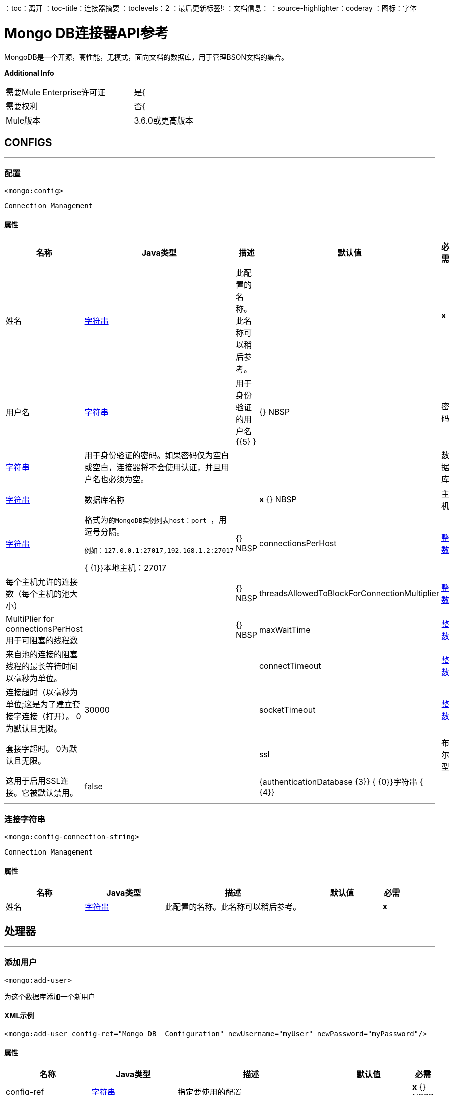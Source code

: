 ：toc：离开
：toc-title：连接器摘要
：toclevels：2
：最后更新标签!:
：文档信息：
：source-highlighter：coderay
：图标：字体


=  Mongo DB连接器API参考

+++
MongoDB是一个开源，高性能，无模式，面向文档的数据库，用于管理BSON文档的集合。
+++

*Additional Info*
[width="50", cols=".<60%,^40%" ]
|======================
| 需要Mule Enterprise许可证 |  是{
| 需要权利 |  否{
|  Mule版本 |  3.6.0或更高版本
|======================


==  CONFIGS
---
=== 配置
`<mongo:config>`


`Connection Management`



==== 属性
[cols=".^20%,.^20%,.^35%,.^20%,^.^5%", options="header"]
|======================
| 名称 |  Java类型 | 描述 | 默认值 | 必需
|姓名 |  +++ <a href="http://docs.oracle.com/javase/7/docs/api/java/lang/String.html">字符串</a> +++  | 此配置的名称。此名称可以稍后参考。 |  |  *x* {nbsp}
| 用户名 |  +++ <a href="http://docs.oracle.com/javase/7/docs/api/java/lang/String.html">字符串</a> +++  |  +++用于身份验证的用户名+++ {{5} } |  {} NBSP
| 密码 |  +++ <a href="http://docs.oracle.com/javase/7/docs/api/java/lang/String.html">字符串</a> +++  |  +++用于身份验证的密码。如果密码仅为空白或空白，连接器将不会使用认证，并且用户名也必须为空。+++  |    |  {nbsp}
| 数据库 |  +++ <a href="http://docs.oracle.com/javase/7/docs/api/java/lang/String.html">字符串</a> +++  |  +++数据库名称+++  |    |  *x* {} NBSP
| 主机 |  +++ <a href="http://docs.oracle.com/javase/7/docs/api/java/lang/String.html">字符串</a> +++  |  +++格式为<code>的MongoDB实例列表host：port </code>，用逗号分隔。
<p>
<pre>
例如：127.0.0.1:27017,192.168.1.2:27017
</pre> {+++ {1}}本地主机：27017  |  {} NBSP
|  connectionsPerHost  |  +++ <a href="http://docs.oracle.com/javase/7/docs/api/java/lang/Integer.html">整数</a> +++  |  +++每个主机允许的连接数（每个主机的池大小）+++  |    |  {} NBSP
|  threadsAllowedToBlockForConnectionMultiplier  |  +++ <a href="http://docs.oracle.com/javase/7/docs/api/java/lang/Integer.html">整数</a> +++  |  +++ MultiPlier for connectionsPerHost用于可阻塞的线程数+++  |    |  {} NBSP
|  maxWaitTime  |  +++ <a href="http://docs.oracle.com/javase/7/docs/api/java/lang/Integer.html">整数</a> +++  |  +++来自池的连接的阻塞线程的最长等待时间以毫秒为单位。+++  |    |  {nbsp}
|  connectTimeout  |  +++ <a href="http://docs.oracle.com/javase/7/docs/api/java/lang/Integer.html">整数</a> +++  |  +++连接超时（以毫秒为单位;这是为了建立套接字连接（打开）。 0为默认且无限。+++  |   30000  |  {nbsp}
|  socketTimeout  |  +++ <a href="http://docs.oracle.com/javase/7/docs/api/java/lang/Integer.html">整数</a> +++  |  +++套接字超时。 0为默认且无限。+++  |    |  {nbsp}
|  ssl  |  +++布尔型+++  |  +++这用于启用SSL连接。它被默认禁用。+++  |   false  |  {nbsp}
|  {authenticationDatabase {3}} {+++ {0}}字符串</a> {+++ {4}} ++++++  |    |  { NBSP}
|======================
---
=== 连接字符串
`<mongo:config-connection-string>`


`Connection Management`



==== 属性
[cols=".^20%,.^20%,.^35%,.^20%,^.^5%", options="header"]
|======================
| 名称 |  Java类型 | 描述 | 默认值 | 必需
|姓名 |  +++ <a href="http://docs.oracle.com/javase/7/docs/api/java/lang/String.html">字符串</a> +++  | 此配置的名称。此名称可以稍后参考。 |  |  *x* {nbsp}
| 的connectionString  |  {+++ {0}}字符串</a> {+++ {5}} ++++++  |    |  { {2}} {} NBSP
|======================



== 处理器

---

=== 添加用户
`<mongo:add-user>`




+++
为这个数据库添加一个新用户
+++

====  XML示例
[source,xml]
----
<mongo:add-user config-ref="Mongo_DB__Configuration" newUsername="myUser" newPassword="myPassword"/>
----



==== 属性
[cols=".^20%,.^20%,.^35%,.^20%,^.^5%", options="header"]
|======================
|名称 | Java类型 | 描述 | 默认值 | 必需
|  config-ref  |  +++ <a href="http://docs.oracle.com/javase/7/docs/api/java/lang/String.html">字符串</a> +++  | 指定要使用的配置 |  | *x* {} NBSP



|
新用户名  |  +++ <a href="http://docs.oracle.com/javase/7/docs/api/java/lang/String.html">字符串</a> +++  |  +++用户名称+++  |   |  *x* {NBSP}




|
newPassword   |  +++ <a href="http://docs.oracle.com/javase/7/docs/api/java/lang/String.html">字符串</a> +++  |  +++将用于认证的密码+++  |   |  {{ 2}} {} NBSP


|======================

==== 返回
[cols=".^40%,.^60%", options="header"]
|======================
|返回Java类型 | 描述
| +++ <a href="https://api.mongodb.org/java/3.1/org/bson/Document.html">文档</a> +++  |  +++操作结果+++
|======================




---

=== 删除数据库
`<mongo:drop-database>`




+++
删除当前数据库
+++

====  XML示例
[source,xml]
----
<mongo:drop-database config-ref="Mongo_DB__Configuration"/>
----



==== 属性
[cols=".^20%,.^20%,.^35%,.^20%,^.^5%", options="header"]
|======================
|名称 | Java类型 | 描述 | 默认值 | 必需
|  config-ref  |  +++ <a href="http://docs.oracle.com/javase/7/docs/api/java/lang/String.html">字符串</a> +++  | 指定要使用的配置 |  | *x* {} NBSP

|======================





---

=== 列出集合
`<mongo:list-collections>`




+++
列出此数据库可用集合的名称
+++

====  XML示例
[source,xml]
----
<mongo:list-collections config-ref="Mongo_DB__Configuration"/>
----



==== 属性
[cols=".^20%,.^20%,.^35%,.^20%,^.^5%", options="header"]
|======================
|名称 | Java类型 | 描述 | 默认值 | 必需
|  config-ref  |  +++ <a href="http://docs.oracle.com/javase/7/docs/api/java/lang/String.html">字符串</a> +++  | 指定要使用的配置 |  | *x* {} NBSP

|======================

==== 返回
[cols=".^40%,.^60%", options="header"]
|======================
|返回Java类型 | 描述
| +++ <a href="http://docs.oracle.com/javase/7/docs/api/java/lang/Iterable.html">可重用</a> <<a href="http://docs.oracle.com/javase/7/docs/api/java/lang/String.html">String</a>> +++  |  +++此数据库中可用集合的名称列表+++
|======================




---

=== 存在集合
`<mongo:exists-collection>`




+++
答案，如果一个集合存在给定其名称
+++

====  XML示例
[source,xml]
----
<mongo:exists-collection config-ref="Mongo_DB__Configuration" collection="aColllection"/>
----



==== 属性
[cols=".^20%,.^20%,.^35%,.^20%,^.^5%", options="header"]
|======================
|名称 | Java类型 | 描述 | 默认值 | 必需
|  config-ref  |  +++ <a href="http://docs.oracle.com/javase/7/docs/api/java/lang/String.html">字符串</a> +++  | 指定要使用的配置 |  | *x* {} NBSP



|
集合  |  +++ <a href =“ http://docs.oracle.com/javase/7/docs/api/java/lang/String.html">String</a>+++ | +++the name of the collection+++ | #[有效载荷]  |  {nbsp}


|======================

==== 返回
[cols=".^40%,.^60%", options="header"]
|======================
|返回Java类型 | 描述
| +++布尔+++  |  +++如果集合存在+++
|======================




---

=== 删除集合
`<mongo:drop-collection>`




+++
删除一个集合及其包含的所有对象。如果集合不存在，则什么也不做。
+++

====  XML示例
[source,xml]
----
<mongo:drop-collection config-ref="Mongo_DB__Configuration" collection="aCollection"/>
----



==== 属性
[cols=".^20%,.^20%,.^35%,.^20%,^.^5%", options="header"]
|======================
|名称 | Java类型 | 描述 | 默认值 | 必需
|  config-ref  |  +++ <a href="http://docs.oracle.com/javase/7/docs/api/java/lang/String.html">字符串</a> +++  | 指定要使用的配置 |  | *x* {} NBSP



|
集合  |  +++ <a href =“ http://docs.oracle.com/javase/7/docs/api/java/lang/String.html">String</a>+++ | +++the name of the collection to drop+++ | #[有效载荷]  |  {nbsp}


|======================





---

=== 创建集合
`<mongo:create-collection>`




+++
创建一个新的集合。如果集合已经存在，则会抛出MongoException。
+++

====  XML示例
[source,xml]
----
<mongo:create-collection config-ref="Mongo_DB__Configuration" collection="aCollection" capped="true"/>
----



==== 属性
[cols=".^20%,.^20%,.^35%,.^20%,^.^5%", options="header"]
|======================
|名称 | Java类型 | 描述 | 默认值 | 必需
|  config-ref  |  +++ <a href="http://docs.oracle.com/javase/7/docs/api/java/lang/String.html">字符串</a> +++  | 指定要使用的配置 |  | *x* {} NBSP



|
集合  |  +++ <a href="http://docs.oracle.com/javase/7/docs/api/java/lang/String.html">字符串</a> +++  |  +++要创建的集合的名称+++  |   |  {{ 2}} {} NBSP




|
如果集合被封顶，则  |  +++布尔型+++  |  +++ +++  |  false  |  {nbsp}




|
maxObjects   |  +++ <a href="http://docs.oracle.com/javase/7/docs/api/java/lang/Integer.html">整数</a> +++  |  +++新集合可以包含的最大文档数+++  |   { 5}} {} NBSP




|
大小  |  +++ <a href="http://docs.oracle.com/javase/7/docs/api/java/lang/Integer.html">整数</a> +++  |  +++新集合的最大大小+++  |   |  {nbsp }


|======================





---

=== 插入文档
`<mongo:insert-document>`




+++
将文档插入到集合中，并在必要时设置其ID。
+++

====  XML示例
[source,xml]
----
<mongo:insert-document config-ref="Mongo_DB__Configuration" collection="Employees">
        </mongo:insert-document>
----



==== 属性
[cols=".^20%,.^20%,.^35%,.^20%,^.^5%", options="header"]
|======================
|名称 | Java类型 | 描述 | 默认值 | 必需
|  config-ref  |  +++ <a href="http://docs.oracle.com/javase/7/docs/api/java/lang/String.html">字符串</a> +++  | 指定要使用的配置 |  | *x* {} NBSP



|
集合  |  +++ <a href="http://docs.oracle.com/javase/7/docs/api/java/lang/String.html">字符串</a> +++  |  +++要插入给定文档的集合的名称+++ {{5} } |  *x* {} NBSP




|
文档  |  +++ <a href="https://api.mongodb.org/java/3.1/org/bson/Document.html">文档</a> +++  |  +++ a <a href="https://api.mongodb.org/java/3.1/org/bson/Document.html">文档</a>实例+++ {{ 6}}＃[有效载荷]  |  {} NBSP


|======================

==== 返回
[cols=".^40%,.^60%", options="header"]
|======================
|返回Java类型 | 描述
| +++ <a href="http://docs.oracle.com/javase/7/docs/api/java/lang/String.html">字符串</a> +++  |  +++刚刚插入的id +++
|======================




---

=== 插入文档
`<mongo:insert-documents>`




+++
在集合中插入文档列表，并在必要时设置其ID。
+++

====  XML示例
[source,xml]
----
<mongo:insert-documents config-ref="Mongo_DB__Configuration" collection="Employees">
        </mongo:insert-documents>
----



==== 属性
[cols=".^20%,.^20%,.^35%,.^20%,^.^5%", options="header"]
|======================
|名称 | Java类型 | 描述 | 默认值 | 必需
|  config-ref  |  +++ <a href="http://docs.oracle.com/javase/7/docs/api/java/lang/String.html">字符串</a> +++  | 指定要使用的配置 |  | *x* {} NBSP



|
集合  |  +++ <a href="http://docs.oracle.com/javase/7/docs/api/java/lang/String.html">字符串</a> +++  |  +++要插入给定文档的集合的名称+++ {{5} } |  *x* {} NBSP




|
文档  |  +++ <a href =“ http://docs.oracle.com/javase/7/docs/api/java/util/List.html">List</a><<a href="https://api.mongodb.org/java/3.1/org/bson/Document.html">Document</a>>+++ | +++a <a href="http://docs.oracle.com/javase/7/docs/api/java/util/List.html">List</a> of <a href="https://api.mongodb.org/java/3.1/org/bson/Document.html">Document</a>.+++ | #[有效载荷]  |  {nbsp}




|
有序  |  +++布尔+++  |  +++指示写操作列表是有序的还是无序的。默认情况下，如果在处理其中一个写入操作期间发生错误，则MongoDB将返回而不处理列表中剩余的任何写入操作。+++  |  true  |  {nbsp}


|======================

==== 返回
[cols=".^40%,.^60%", options="header"]
|======================
|返回Java类型 | 描述
| +++ <a href="https://api.mongodb.org/java/3.1/org/bson/Document.html">文档</a> +++  |  +++ a <a href="https://api.mongodb.org/java/3.1/org/bson/Document.html">文档</a>，其运算结果为+++
|======================




---

=== 更新文档
`<mongo:update-documents>`




+++
更新与给定查询匹配的文档。如果未指定查询，则检索所有文档。如果参数multi设置为false，则只匹配第一个文档
它会被更新。否则，所有与之匹配的文档都会被更新。
+++

====  XML示例
[source,xml]
----
<mongo:update-documents config-ref="Mongo_DB__Configuration" collection="myCollection" query-ref="#[payload]">
        </mongo:update-documents>
----



==== 属性
[cols=".^20%,.^20%,.^35%,.^20%,^.^5%", options="header"]
|======================
|名称 | Java类型 | 描述 | 默认值 | 必需
|  config-ref  |  +++ <a href="http://docs.oracle.com/javase/7/docs/api/java/lang/String.html">字符串</a> +++  | 指定要使用的配置 |  | *x* {} NBSP



|
集合  |  +++ <a href="http://docs.oracle.com/javase/7/docs/api/java/lang/String.html">字符串</a> +++  |  +++要更新的集合的名称+++  |   |  {{ 2}} {} NBSP




|
查询  |  +++ <a href="https://api.mongodb.org/java/3.1/org/bson/Document.html">文档</a> +++  |  +++用于检测元素的<a href="https://api.mongodb.org/java/3.1/org/bson/Document.html">文档</a>查询对象更新。+++  |   |  {nbsp}




|
元素  |  +++ <a href="https://api.mongodb.org/java/3.1/org/bson/Document.html">文档</a> +++  |  +++ <a href="https://api.mongodb.org/java/3.1/org/bson/Document.html">文档</a>强制对象将替换该文档与查询匹配+++  | ＃[有效载荷]  |  {nbsp}




|
多个  |  +++布尔+++  |  +++如果全部或仅匹配查询的第一个文档将被更新+++  |  true  |  {nbsp}


|======================

==== 返回
[cols=".^40%,.^60%", options="header"]
|======================
|返回Java类型 | 描述
| +++ <a href="https://api.mongodb.org/java/3.1/org/bson/Document.html">文档</a> +++  |  +++ a <a href="https://api.mongodb.org/java/3.1/org/bson/Document.html">更新状态为+++的文档{{3}
|======================




---

=== 按功能更新文档
`<mongo:update-documents-by-function>`




+++
使用mongo函数更新文档。如果未指定查询，则检索所有文档。
<p/>
+++

====  XML示例
[source,xml]
----
<mongo:update-documents-by-function config-ref="Mongo_DB__Configuration" collection="myCollection" element-ref="#[payload]" upsert="true" function="$set">
        </mongo:update-documents-by-function>
----



==== 属性
[cols=".^20%,.^20%,.^35%,.^20%,^.^5%", options="header"]
|======================
|名称 | Java类型 | 描述 | 默认值 | 必需
|  config-ref  |  +++ <a href="http://docs.oracle.com/javase/7/docs/api/java/lang/String.html">字符串</a> +++  | 指定要使用的配置 |  | *x* {} NBSP



|
集合  |  +++ <a href="http://docs.oracle.com/javase/7/docs/api/java/lang/String.html">字符串</a> +++  |  +++要更新的集合的名称+++  |   |  {{ 2}} {} NBSP




|
函数  |  +++ <a href="http://docs.oracle.com/javase/7/docs/api/java/lang/String.html">字符串</a> +++  |  +++用于执行更新的函数+++  |   |  {{ 2}} {} NBSP




|
查询  |  +++ <a href="https://api.mongodb.org/java/3.1/org/bson/Document.html">文档</a> +++  |  +++用于检测元素的<a href="https://api.mongodb.org/java/3.1/org/bson/Document.html">文档</a>查询文档更新。+++  |   |  {nbsp}




|
元素  |  +++ <a href="https://api.mongodb.org/java/3.1/org/bson/Document.html">文档</a> +++  |  +++ <a href="https://api.mongodb.org/java/3.1/org/bson/Document.html">文档</a>强制性文档将取代该文档与查询匹配+++  | ＃[有效载荷]  |  {nbsp}




|
upsert   |  +++布尔型+++  |  +++如果数据库应该创建该元素（如果该元素不存在），则为+++  |  false  |  {nbsp}




|
多个  |  +++布尔+++  |  +++如果全部或只是第一个匹配查询的文档将被更新。+++  |  true  |  {nbsp}


|======================

==== 返回
[cols=".^40%,.^60%", options="header"]
|======================
|返回Java类型 | 描述
| +++ <a href="https://api.mongodb.org/java/3.1/org/bson/Document.html">文档</a> +++  |  +++ a <a href="https://api.mongodb.org/java/3.1/org/bson/Document.html">具有更新状态的文档</a> +++
|======================




---

=== 通过函数更新文档
`<mongo:update-documents-by-functions>`




+++
使用一个或多个mongo函数更新文档。如果未指定查询，则检索所有文档。如果有重复的操作员。只有最后一个会是
执行。
<p/>
+++




==== 属性
[cols=".^20%,.^20%,.^35%,.^20%,^.^5%", options="header"]
|======================
|名称 | Java类型 | 描述 | 默认值 | 必需
|  config-ref  |  +++ <a href="http://docs.oracle.com/javase/7/docs/api/java/lang/String.html">字符串</a> +++  | 指定要使用的配置 |  | *x* {} NBSP



|
集合  |  +++ <a href="http://docs.oracle.com/javase/7/docs/api/java/lang/String.html">字符串</a> +++  |  +++要更新的集合的名称+++  |   |  {{ 2}} {} NBSP




|
查询  |  +++ <a href="https://api.mongodb.org/java/3.1/org/bson/Document.html">文档</a> +++  |  +++用于检测元素的<a href="https://api.mongodb.org/java/3.1/org/bson/Document.html">文档</a>查询文档更新+++  |   |  {nbsp}




|
函数  |  +++ <a href="https://api.mongodb.org/java/3.1/org/bson/Document.html">文档</a> +++  |  +++用于执行更新的<a href="https://api.mongodb.org/java/3.1/org/bson/Document.html">文档</a>函数。例如<$set,{"key":123}> +++  | ＃[有效载荷]  |  {} NBSP




|
upsert   |  +++ boolean +++  |  +++数据库是否应该创建该元素（如果该元素不存在）+++  |  false  |  {nbsp}




|
多个  |  +++布尔+++  |  +++如果全部或仅匹配查询的第一个文档将被更新+++  |  true  |  {nbsp}


|======================

==== 返回
[cols=".^40%,.^60%", options="header"]
|======================
|返回Java类型 | 描述
| +++ <a href="https://api.mongodb.org/java/3.1/org/bson/Document.html">文档</a> +++  |  +++ a <a href="https://api.mongodb.org/java/3.1/org/bson/Document.html">具有更新状态的文档</a> +++
|======================




---

=== 保存文档
`<mongo:save-document>`




+++
基于其对象_id插入或更新文档。
+++

====  XML示例
[source,xml]
----
<mongo:save-document config-ref="Mongo_DB__Configuration" collection="myCollection">
        </mongo:save-document>
----



==== 属性
[cols=".^20%,.^20%,.^35%,.^20%,^.^5%", options="header"]
|======================
|名称 | Java类型 | 描述 | 默认值 | 必需
|  config-ref  |  +++ <a href="http://docs.oracle.com/javase/7/docs/api/java/lang/String.html">字符串</a> +++  | 指定要使用的配置 |  | *x* {} NBSP



|
集合  |  +++ <a href="http://docs.oracle.com/javase/7/docs/api/java/lang/String.html">字符串</a> +++  |  +++插入对象的集合+++  |   |  {{ 2}} {} NBSP




|
文档  |  +++ <a href="https://api.mongodb.org/java/3.1/org/bson/Document.html">文档</a> +++  |  +++要插入的强制性<a href="https://api.mongodb.org/java/3.1/org/bson/Document.html">文档</a>文档。 +  | ＃[有效载荷]  |  {} NBSP


|======================





---

=== 删除文件
`<mongo:remove-documents>`




+++
删除与给定的可选查询匹配的所有文档。如果未指定查询，则会删除所有文档。不过，请注意，这通常较少
高性能，丢弃集合并再次创建它和它的索引
+++

====  XML示例
[source,xml]
----
<mongo:remove-documents config-ref="Mongo_DB__Configuration" collection="myCollection">
        </mongo:remove-documents>
----



==== 属性
[cols=".^20%,.^20%,.^35%,.^20%,^.^5%", options="header"]
|======================
|名称 | Java类型 | 描述 | 默认值 | 必需
|  config-ref  |  +++ <a href="http://docs.oracle.com/javase/7/docs/api/java/lang/String.html">字符串</a> +++  | 指定要使用的配置 |  | *x* {} NBSP



|
  |  +++ <a href="http://docs.oracle.com/javase/7/docs/api/java/lang/String.html">字符串</a> +++  |  +++元素将被删除的集合+++  |   |  {{ 2}} {} NBSP




|
查询  |  +++ <a href="https://api.mongodb.org/java/3.1/org/bson/Document.html">文档</a> +++  |  +++可选<a href="https://api.mongodb.org/java/3.1/org/bson/Document.html">文档</a>查询对象。与其匹配的文档将被删除。+++  | ＃[有效内容]  |  {nbsp}


|======================





---

=== 地图缩小对象
`<mongo:map-reduce-objects>`




+++
通过将一个提供的元素映射函数应用于每个元素，将每个元素转换为一个键值，将一个集合转换为聚合组的集合
对，按键对结果对进行分组，最后使用suppling'reduce'函数减少每个组中的值。
<p/>
每个提供的功能都使用JavaScript编码。
<p/>
请注意，编写这些函数的正确方式可能并不明显;请参考MongoDB文档编写它们。
+++

====  XML示例
[source,xml]
----
<mongo:map-reduce-objects config-ref="Mongo_DB__Configuration" collection="myCollection" mapFunction="myMapFunction" reduceFunction="myReduceFunction"/>
----



==== 属性
[cols=".^20%,.^20%,.^35%,.^20%,^.^5%", options="header"]
|======================
|名称 | Java类型 | 描述 | 默认值 | 必需
|  config-ref  |  +++ <a href="http://docs.oracle.com/javase/7/docs/api/java/lang/String.html">字符串</a> +++  | 指定要使用的配置 |  | *x* {} NBSP



|
集合  |  +++ <a href="http://docs.oracle.com/javase/7/docs/api/java/lang/String.html">字符串</a> +++  |  +++映射和减少集合的名称+++  |   |  *x* {} NBSP




|
JavaScript编码映射函数+++  |   |  *x* {} {+} {+} } {} NBSP




|
JavaScript函数+++   |  +++ <a href="http://docs.oracle.com/javase/7/docs/api/java/lang/String.html">字符串</a> +++  |  +++ JavaScript编码减少函数+++  |   |  {{2} } {} NBSP




|
outputCollection   |  +++ <a href="http://docs.oracle.com/javase/7/docs/api/java/lang/String.html">字符串</a> +++  |  +++输出集合的名称以写入结果，替换以前的集合（如果存在）结果可能会大于16MB。如果未指定outputCollection，则计算在内存中执行并且不会持久化。+++  |   |  {nbsp}


|======================

==== 返回
[cols=".^40%,.^60%", options="header"]
|======================
|返回Java类型 | 描述
| +++ <a href="http://docs.oracle.com/javase/7/docs/api/java/lang/Iterable.html">可迭代</a> <<a href="https://api.mongodb.org/java/3.1/org/bson/Document.html">Document</a>> +++  |  +++一个迭代器，用于检索<a href="https://api.mongodb.org/java/3.1/org/bson/Document.html">的结果集合Document { {4}} +++
|======================




---

=== 统计文件
`<mongo:count-documents>`




+++
计算与给定查询匹配的文档数量。如果没有查询通过，则返回集合中元素的数量
+++

====  XML示例
[source,xml]
----
<mongo:count-documents config-ref="Mongo_DB__Configuration" collection="myCollection" query-ref="dbObject"/>
----



==== 属性
[cols=".^20%,.^20%,.^35%,.^20%,^.^5%", options="header"]
|======================
|名称 | Java类型 | 描述 | 默认值 | 必需
|  config-ref  |  +++ <a href="http://docs.oracle.com/javase/7/docs/api/java/lang/String.html">字符串</a> +++  | 指定要使用的配置 |  | *x* {} NBSP



|
集合  |  +++ <a href="http://docs.oracle.com/javase/7/docs/api/java/lang/String.html">字符串</a> +++  |  +++目标集合+++  |   |  *x* { NBSP}




|
查询  |  +++ <a href="https://api.mongodb.org/java/3.1/org/bson/conversions/Bson.html"> Bson </a> +++  |  +++用于计数文档的可选<a href="https://api.mongodb.org/java/3.1/org/bson/Document.html">文档</a>查询。只有匹配它的文档才会被计入。如果未指定，则会计算所有文档。+++  | ＃[有效负载]  |  {nbsp}


|======================

==== 返回
[cols=".^40%,.^60%", options="header"]
|======================
|返回Java类型 | 描述
| +++ long +++  |  +++匹配查询+++的文档数量
|======================




---

=== 查找文档
`<mongo:find-documents>`




+++
查找与给定查询匹配的所有文档。如果未指定查询，则会检索集合的所有文档。如果没有指定字段对象，则所有字段都是
检索。
+++

====  XML示例
[source,xml]
----
<mongo:find-documents config-ref="Mongo_DB__Configuration" collection="myCollection" limit="5" numToSkip="10" query-ref="#[payload]" sortBy-ref="#[new org.bson.Document()]">
            <mongo:fields>
                <mongo:field>field1</mongo:field>
                <mongo:field>field2</mongo:field>
            </mongo:fields>
        </mongo:find-documents>
----



==== 属性
[cols=".^20%,.^20%,.^35%,.^20%,^.^5%", options="header"]
|======================
|名称 | Java类型 | 描述 | 默认值 | 必需
|  config-ref  |  +++ <a href="http://docs.oracle.com/javase/7/docs/api/java/lang/String.html">字符串</a> +++  | 指定要使用的配置 |  | *x* {} NBSP



|
集合  |  +++ <a href="http://docs.oracle.com/javase/7/docs/api/java/lang/String.html">字符串</a> +++  |  +++目标集合+++  |   |  *x* { NBSP}




|
查询  |  +++ <a href="https://api.mongodb.org/java/3.1/org/bson/Document.html">文档</a> +++  |  +++可选<a href="https://api.mongodb.org/java/3.1/org/bson/Document.html">文档</a>查询文档。如果未指定，则返回所有文档。+++  | ＃[有效负载]  |  {nbsp}




|
字段  |  +++ <a href="http://docs.oracle.com/javase/7/docs/api/java/util/List.html">列表</a> <<a href="http://docs.oracle.com/javase/7/docs/api/java/lang/String.html">String</a>> +++  |  +++将字段作为字面值传递的另一种方法List +++  |   |  {} NBSP




|
numToSkip   |  +++ <a href="http://docs.oracle.com/javase/7/docs/api/java/lang/Integer.html">整数</a> +++  |  +++数量的文档skip（offset）+++  |   {{5} } {} NBSP




|
限制  |  +++ <a href="http://docs.oracle.com/javase/7/docs/api/java/lang/Integer.html">整数</a> +++  |  +++文档返回限制+++  |   |  {nbsp}




|
sortBy   |  +++ <a href="https://api.mongodb.org/java/3.1/org/bson/Document.html">文档</a> +++  |  +++表示用于对结果进行排序的<a href="https://api.mongodb.org/java/3.1/org/bson/Document.html">文档</a> +++ { {6}} |  {} NBSP


|======================

==== 返回
[cols=".^40%,.^60%", options="header"]
|======================
|返回Java类型 | 描述
| +++ <a href="http://docs.oracle.com/javase/7/docs/api/java/lang/Iterable.html">可重用</a> <<a href="https://api.mongodb.org/java/3.1/org/bson/Document.html">Document</a>> +++  |  +++可迭代的<a href="https://api.mongodb.org/java/3.1/org/bson/Document.html">文档</a> + ++
|======================




---

=== 查找一个文档
`<mongo:find-one-document>`




+++
查找与给定查询匹配的第一个文档。如果没有人匹配给定的查询，则抛出MongoException
+++

====  XML示例
[source,xml]
----
<mongo:find-one-document config-ref="Mongo_DB__Configuration" collection="myCollection">
            <mongo:fields>
                <mongo:field>field1</mongo:field>
                <mongo:field>field2</mongo:field>
            </mongo:fields>
        </mongo:find-one-document>
----



==== 属性
[cols=".^20%,.^20%,.^35%,.^20%,^.^5%", options="header"]
|======================
|名称 | Java类型 | 描述 | 默认值 | 必需
|  config-ref  |  +++ <a href="http://docs.oracle.com/javase/7/docs/api/java/lang/String.html">字符串</a> +++  | 指定要使用的配置 |  | *x* {} NBSP



|
集合  |  +++ <a href="http://docs.oracle.com/javase/7/docs/api/java/lang/String.html">字符串</a> +++  |  +++目标集合+++  |   |  *x* { NBSP}




|
查询  |  +++ <a href="https://api.mongodb.org/java/3.1/org/bson/Document.html">文档</a> +++  |  +++强制<a href="https://api.mongodb.org/java/3.1/org/bson/Document.html"> Document </a>查询文档返回的对象匹配。+++  | ＃[有效载荷]  |  {} NBSP




|
字段  |  +++ <a href="http://docs.oracle.com/javase/7/docs/api/java/util/List.html">列表</a> <<a href="http://docs.oracle.com/javase/7/docs/api/java/lang/String.html">String</a>> +++  |  +++将字段作为字面值传递的另一种方法List +++  |   |  {} NBSP




|
failOnNotFound   |  +++ <a href="http://docs.oracle.com/javase/7/docs/api/java/lang/Boolean.html">布尔值</a> +++  |  +++指定是否在未找到对象时抛出异常。为了向后兼容，默认值为true。+++  |  true  |  {nbsp}


|======================

==== 返回
[cols=".^40%,.^60%", options="header"]
|======================
|返回Java类型 | 描述
与查询匹配的| +++ <a href="https://api.mongodb.org/java/3.1/org/bson/Document.html">文档</a> +++  |  +++ a <a href="https://api.mongodb.org/java/3.1/org/bson/Document.html">文档</a>。如果没有匹配并且failOnNotFound设置为false，则null将返回+++
|======================




---

=== 查找并更新文档
`<mongo:find-one-and-update-document>`




+++
查找并更新与给定查询匹配的第一个文档。当returnNew = true时，返回更新的文档而不是原始文档。
+++




==== 属性
[cols=".^20%,.^20%,.^35%,.^20%,^.^5%", options="header"]
|======================
|名称 | Java类型 | 描述 | 默认值 | 必需
|  config-ref  |  +++ <a href="http://docs.oracle.com/javase/7/docs/api/java/lang/String.html">字符串</a> +++  | 指定要使用的配置 |  | *x* {} NBSP



|
集合  |  +++ <a href="http://docs.oracle.com/javase/7/docs/api/java/lang/String.html">字符串</a> +++  |  +++目标集合+++  |   |  *x* { NBSP}




|
查询  |  +++ <a href="https://api.mongodb.org/java/3.1/org/bson/Document.html">文档</a> +++  |  +++返回的对象匹配的<a href="https://api.mongodb.org/java/3.1/org/bson/Document.html">文档</a>查询。 +++  |   |  {} NBSP




|
元素  |  +++ <a href="https://api.mongodb.org/java/3.1/org/bson/Document.html">文档</a> +++  |  +++ <a href="https://api.mongodb.org/java/3.1/org/bson/Document.html">文档</a>强制对象将替换该文档匹配查询+++  | ＃[有效载荷]  |  {nbsp}




|
字段  |  +++ <a href="http://docs.oracle.com/javase/7/docs/api/java/util/List.html">列表</a> <<a href="http://docs.oracle.com/javase/7/docs/api/java/lang/String.html">String</a>> +++  |  +++将字段作为字面值传递的另一种方法List +++  |   |  {} NBSP




|
returnNewDocument   |  +++ <a href="http://docs.oracle.com/javase/7/docs/api/java/lang/Boolean.html">布尔值</a> +++  |  +++标记以指定返回的<a href="https://api.mongodb.org/java/3.1/org/bson/Document.html"> Document </a>应该是更新的文件而不是原件。默认为false，修改前返回文档+++  |  false  |  {nbsp}




|
sortBy   |  +++ <a href="https://api.mongodb.org/java/3.1/org/bson/Document.html">文档</a> +++  |  +++表示用于排序结果的<a href="https://api.mongodb.org/java/3.1/org/bson/Document.html">文档</a>。 +++  |   |  {} NBSP




|
删除  |  +++布尔+++  |  +++删除查询字段中指定的<a href="https://api.mongodb.org/java/3.1/org/bson/Document.html">文档</a>。默认为false +++  |  false  |  {nbsp}




|
upsert   |  +++ boolean +++  |  +++数据库是否应该创建该元素（如果该元素不存在）+++  |  false  |  {nbsp}




|
bypassDocumentValidation   |  +++布尔+++  |  +++允许您更新不符合验证要求的文档。默认为false +++  |  false  |  {nbsp}


|======================

==== 返回
[cols=".^40%,.^60%", options="header"]
|======================
|返回Java类型 | 描述
与查询匹配的| +++ <a href="https://api.mongodb.org/java/3.1/org/bson/Document.html">文档</a> +++  |  +++ a <a href="https://api.mongodb.org/java/3.1/org/bson/Document.html">文档</a>。如果没有匹配，null将返回+++
|======================




---

=== 创建索引
`<mongo:create-index>`




+++
创建一个新的索引
+++

====  XML示例
[source,xml]
----
<mongo:create-index config-ref="Mongo_DB__Configuration" collection="myCollection" field="myField" order="DESC"/>
----



==== 属性
[cols=".^20%,.^20%,.^35%,.^20%,^.^5%", options="header"]
|======================
|名称 | Java类型 | 描述 | 默认值 | 必需
|  config-ref  |  +++ <a href="http://docs.oracle.com/javase/7/docs/api/java/lang/String.html">字符串</a> +++  | 指定要使用的配置 |  | *x* {} NBSP



|
集合  |  +++ <a href="http://docs.oracle.com/javase/7/docs/api/java/lang/String.html">字符串</a> +++  |  +++索引创建集合的名称+++  |   {{6 }} *x* {} NBSP




|
字段  |  +++ <a href="http://docs.oracle.com/javase/7/docs/api/java/lang/String.html">字符串</a> +++  |  +++将被索引的字段的名称+++  |   |  *x* {} NBSP




|
顺序  |  +++ <a href="javadocs/org/mule/modules/mongo/api/IndexOrder.html"> IndexOrder </a> +++  |  +++索引顺序+++  |  ASC  |  {n}


|======================





---

=== 删除索引
`<mongo:drop-index>`




+++
丢弃现有的索引
+++

====  XML示例
[source,xml]
----
<mongo:drop-index config-ref="Mongo_DB__Configuration" collection="myCollection" index="myIndex"/>
----



==== 属性
[cols=".^20%,.^20%,.^35%,.^20%,^.^5%", options="header"]
|======================
|名称 | Java类型 | 描述 | 默认值 | 必需
|  config-ref  |  +++ <a href="http://docs.oracle.com/javase/7/docs/api/java/lang/String.html">字符串</a> +++  | 指定要使用的配置 |  | *x* {} NBSP



|
集合  |  +++ <a href="http://docs.oracle.com/javase/7/docs/api/java/lang/String.html">字符串</a> +++  |  +++索引为+++  |   | 的集合的名称} *x* {} NBSP




|
索引  |  +++ <a href="http://docs.oracle.com/javase/7/docs/api/java/lang/String.html">字符串</a> +++  |  +++要删除的索引的名称+++  |   |  {{ 2}} {} NBSP


|======================





---

=== 列出索引
`<mongo:list-indices>`




+++
列出集合中已有的索引
+++

====  XML示例
[source,xml]
----
<mongo:list-indices config-ref="Mongo_DB__Configuration" collection="myCollection"/>
----



==== 属性
[cols=".^20%,.^20%,.^35%,.^20%,^.^5%", options="header"]
|======================
|名称 | Java类型 | 描述 | 默认值 | 必需
|  config-ref  |  +++ <a href="http://docs.oracle.com/javase/7/docs/api/java/lang/String.html">字符串</a> +++  | 指定要使用的配置 |  | *x* {} NBSP



|
集合  |  +++ <a href="http://docs.oracle.com/javase/7/docs/api/java/lang/String.html">字符串</a> +++  |  +++集合的名称+++  |   |  {{2} } {} NBSP


|======================

==== 返回
[cols=".^40%,.^60%", options="header"]
|======================
|返回Java类型 | 描述
| +++ <a href="http://docs.oracle.com/javase/7/docs/api/java/util/Collection.html">收藏集</a> <<a href="https://api.mongodb.org/java/3.1/org/bson/Document.html">Document</a>> +++  |  +++收集<a href="https://api.mongodb.org/java/3.1/org/bson/Document.html">文档</a>指数信息+++
|======================




---

=== 从有效载荷创建文件
`<mongo:create-file-from-payload>`




+++
在数据库中创建一个新的GridFSFile，保存给定的内容，文件名，contentType和extraData，然后回答它。
+++

====  XML示例
[source,xml]
----
<mongo:create-file-from-payload config-ref="Mongo_DB__Configuration" filename="#[variable:filename]" metadata-ref="myDbObject"/>
----



==== 属性
[cols=".^20%,.^20%,.^35%,.^20%,^.^5%", options="header"]
|======================
|名称 | Java类型 | 描述 | 默认值 | 必需
|  config-ref  |  +++ <a href="http://docs.oracle.com/javase/7/docs/api/java/lang/String.html">字符串</a> +++  | 指定要使用的配置 |  | *x* {} NBSP



|
有效载荷  |  +++ <a href =“ http://docs.oracle.com/javase/7/docs/api/java/lang/Object.html">Object</a>+++ | +++the mandatory content of the new gridfs file. It may be a java.io.File, a byte[]或InputStream。+++  | ＃[有效载荷]  |  {nbsp}




|
文件名  |  +++ <a href="http://docs.oracle.com/javase/7/docs/api/java/lang/String.html">字符串</a> +++  |  +++新文件的强制名称+++  |   {{6} } *x* {} NBSP




|
元数据  |  +++ <a href="https://api.mongodb.org/java/3.1/org/bson/Document.html">文档</a> +++  |  +++新内容类型的可选<a href="https://api.mongodb.org/java/3.1/org/bson/Document.html">文档</a>元数据+++  |   |  {} NBSP


|======================

==== 返回
[cols=".^40%,.^60%", options="header"]
|======================
|返回Java类型 | 描述
| +++ <a href="https://api.mongodb.org/java/3.1/com/mongodb/client/gridfs/model/GridFSFile.html"> GridFSFile </a> +++  |  +++新的GridFSFile <a href="https://api.mongodb.org/java/3.1/com/mongodb/client/gridfs/model/GridFSFile.html"> GridFSFile </a> +++
|======================




---

=== 查找文件
`<mongo:find-files>`




+++
列出与给定查询匹配的所有文件
+++

====  XML示例
[source,xml]
----
<mongo:find-files config-ref="Mongo_DB__Configuration" query-ref="myDbObject" />
----



==== 属性
[cols=".^20%,.^20%,.^35%,.^20%,^.^5%", options="header"]
|======================
|名称 | Java类型 | 描述 | 默认值 | 必需
|  config-ref  |  +++ <a href="http://docs.oracle.com/javase/7/docs/api/java/lang/String.html">字符串</a> +++  | 指定要使用的配置 |  | *x* {} NBSP



|
查询  |  +++ <a href="https://api.mongodb.org/java/3.1/org/bson/Document.html">文档</a> +++  |  +++ a <a href="https://api.mongodb.org/java/3.1/org/bson/Document.html">文档</a>查询+++  | ＃ [有效载荷]  |  {} NBSP


|======================

==== 返回
[cols=".^40%,.^60%", options="header"]
|======================
|返回Java类型 | 描述
| +++ <a href="http://docs.oracle.com/javase/7/docs/api/java/lang/Iterable.html">可迭代</a> <<a href="https://api.mongodb.org/java/3.1/com/mongodb/client/gridfs/model/GridFSFile.html">GridFSFile</a>> +++  |  +++ a <a href="https://api.mongodb.org/java/3.1/com/mongodb/client/gridfs/model/GridFSFile.html"> GridFSFile </a>文件可迭代+++
|======================




---

=== 查找一个文件
`<mongo:find-one-file>`




+++
解决与给定查询匹配的第一个文件。如果没有对象匹配，则抛出MongoException。
+++

====  XML示例
[source,xml]
----
<mongo:find-one-file config-ref="Mongo_DB__Configuration" query-ref="myDbObject" />
----



==== 属性
[cols=".^20%,.^20%,.^35%,.^20%,^.^5%", options="header"]
|======================
|名称 | Java类型 | 描述 | 默认值 | 必需
|  config-ref  |  +++ <a href="http://docs.oracle.com/javase/7/docs/api/java/lang/String.html">字符串</a> +++  | 指定要使用的配置 |  | *x* {} NBSP



|
  |  +++ <a href="https://api.mongodb.org/java/3.1/org/bson/Document.html">文档</a> +++  |  +++ <a href="https://api.mongodb.org/java/3.1/org/bson/Document.html">文档</a>强制查询+++  |  ＃[有效载荷]  |  {} NBSP


|======================

==== 返回
[cols=".^40%,.^60%", options="header"]
|======================
|返回Java类型 | 描述
| +++ <a href="https://api.mongodb.org/java/3.1/com/mongodb/client/gridfs/model/GridFSFile.html"> GridFSFile </a> +++  |  +++ a <a href="https://api.mongodb.org/java/3.1/com/mongodb/client/gridfs/model/GridFSFile.html"> GridFSFile </a> +++
|======================




---

=== 获取文件内容
`<mongo:get-file-content>`




+++
解答与给定查询匹配的第一个文件内容的输入流。如果没有对象匹配，则抛出MongoException。
+++

====  XML示例
[source,xml]
----
<mongo:get-file-content config-ref="Mongo_DB__Configuration" query-ref="myDbObject" />
----



==== 属性
[cols=".^20%,.^20%,.^35%,.^20%,^.^5%", options="header"]
|======================
|名称 | Java类型 | 描述 | 默认值 | 必需
|  config-ref  |  +++ <a href="http://docs.oracle.com/javase/7/docs/api/java/lang/String.html">字符串</a> +++  | 指定要使用的配置 |  | *x* {} NBSP



|
fileId   |  +++ <a href="https://api.mongodb.org/java/3.1/org/bson/BsonObjectId.html"> BsonObjectId </a> +++  |  +++要删除文件的BsonObjectId +++  | ＃[payload] {{ 5}} {} NBSP


|======================

==== 返回
[cols=".^40%,.^60%", options="header"]
|======================
|返回Java类型 | 描述
| +++ <a href="http://docs.oracle.com/javase/7/docs/api/java/io/InputStream.html"> InputStream </a> +++  |  +++输入流到文件内容+++
|======================




---

=== 列出文件
`<mongo:list-files>`




+++
列出与给定查询匹配的所有文件，并按文件名对它们进行排序。如果未指定查询，则列出所有文件。
+++

====  XML示例
[source,xml]
----
<mongo:list-files config-ref="Mongo_DB__Configuration" query-ref="myDbObject"/>
----



==== 属性
[cols=".^20%,.^20%,.^35%,.^20%,^.^5%", options="header"]
|======================
|名称 | Java类型 | 描述 | 默认值 | 必需
|  config-ref  |  +++ <a href="http://docs.oracle.com/javase/7/docs/api/java/lang/String.html">字符串</a> +++  | 指定要使用的配置 |  | *x* {} NBSP



|
查询  |  +++ <a href="https://api.mongodb.org/java/3.1/org/bson/Document.html">文档</a> +++  |  +++ <a href="https://api.mongodb.org/java/3.1/org/bson/Document.html">文档</a>可选查询+++  |  ＃[有效载荷]  |  {} NBSP


|======================

==== 返回
[cols=".^40%,.^60%", options="header"]
|======================
|返回Java类型 | 描述
| +++ <a href="http://docs.oracle.com/javase/7/docs/api/java/lang/Iterable.html">可迭代</a> <<a href="https://api.mongodb.org/java/3.1/com/mongodb/client/gridfs/model/GridFSFile.html">GridFSFile</a>> +++  |  +++可迭代的<a href="https://api.mongodb.org/java/3.1/com/mongodb/client/gridfs/model/GridFSFile.html"> GridFSFile </a> + ++
|======================




---

=== 删除文件
`<mongo:remove-files>`




+++
删除与给定文件ID相匹配的文件。如果未指定文件标识，则删除所有文件
<p/>
+++

====  XML示例
[source,xml]
----
<mongo:remove-files config-ref="Mongo_DB__Configuration" query-ref="myDbObject"/>
----



==== 属性
[cols=".^20%,.^20%,.^35%,.^20%,^.^5%", options="header"]
|======================
|名称 | Java类型 | 描述 | 默认值 | 必需
|  config-ref  |  +++ <a href="http://docs.oracle.com/javase/7/docs/api/java/lang/String.html">字符串</a> +++  | 指定要使用的配置 |  | *x* {} NBSP



|
fileId   |  +++ <a href="https://api.mongodb.org/java/3.1/org/bson/BsonObjectId.html"> BsonObjectId </a> +++  |  +++要删除文件的BsonObjectId +++  | ＃[payload] {{ 5}} {} NBSP


|======================





---

=== 执行命令
`<mongo:execute-command>`




+++
在数据库上执行一个命令
<p/>
+++




==== 属性
[cols=".^20%,.^20%,.^35%,.^20%,^.^5%", options="header"]
|======================
|名称 | Java类型 | 描述 | 默认值 | 必需
|  config-ref  |  +++ <a href="http://docs.oracle.com/javase/7/docs/api/java/lang/String.html">字符串</a> +++  | 指定要使用的配置 |  | *x* {} NBSP



|
commandName   |  +++ <a href="http://docs.oracle.com/javase/7/docs/api/java/lang/String.html">字符串</a> +++  |  +++在数据库上执行的命令+++  |   |  {{ 2}} {} NBSP




|
commandValue   |  +++ <a href="http://docs.oracle.com/javase/7/docs/api/java/lang/String.html">字符串</a> +++  |  +++命令的值+++  |   |  {nbsp}


|======================

==== 返回
[cols=".^40%,.^60%", options="header"]
|======================
|返回Java类型 | 描述
| +++ <a href="https://api.mongodb.org/java/3.1/org/bson/Document.html">文档</a> +++  |  +++命令的结果+++
|======================




---

=== 转储
`<mongo:dump>`




+++
执行数据库转储到指定的输出目录。如果未提供输出目录，则使用默认/转储目录。
+++

====  XML示例
[source,xml]
----
<mongo:dump config-ref="Mongo_DB__Configuration" oplog="true"/>
----



==== 属性
[cols=".^20%,.^20%,.^35%,.^20%,^.^5%", options="header"]
|======================
|名称 | Java类型 | 描述 | 默认值 | 必需
|  config-ref  |  +++ <a href="http://docs.oracle.com/javase/7/docs/api/java/lang/String.html">字符串</a> +++  | 指定要使用的配置 |  | *x* {} NBSP



|
outputDirectory   |  +++ <a href="http://docs.oracle.com/javase/7/docs/api/java/lang/String.html">字符串</a> +++  |  +++输出目录路径，如果未提供输出目录，则假定默认/ dump目录为+++ { 4}}转储 |  {} NBSP




|
outputName   |  +++ <a href="http://docs.oracle.com/javase/7/docs/api/java/lang/String.html">字符串</a> +++  |  +++输出文件名，如果未指定，则使用数据库名称+++  |   { {5}} {} NBSP




|
zip   |  +++布尔+++  |  +++是否压缩创建的转储文件+++  |  false  |  {nbsp}




|
oplog   |  +++布尔型+++  |  +++时间点备份（需要oplog）+++  |  false  |  {nbsp}




|
线程  |  +++ int +++  |  +++执行转储的线程数量+++  |  5  |  {nbsp}


|======================





---

=== 增量转储
`<mongo:incremental-dump>`




+++
执行数据库的增量转储
<p/>
+++

====  XML示例
[source,xml]
----
<mongo:incremental-dump config-ref="Mongo_DB__Configuration" />
----



==== 属性
[cols=".^20%,.^20%,.^35%,.^20%,^.^5%", options="header"]
|======================
|名称 | Java类型 | 描述 | 默认值 | 必需
|  config-ref  |  +++ <a href="http://docs.oracle.com/javase/7/docs/api/java/lang/String.html">字符串</a> +++  | 指定要使用的配置 |  | *x* {} NBSP



|
outputDirectory   |  +++ <a href="http://docs.oracle.com/javase/7/docs/api/java/lang/String.html">字符串</a> +++  |  +++输出目录路径，如果未提供输出目录，则假定默认/ dump目录为+++ { 4}}转储 |  {} NBSP




|
incrementalTimestampFile   |  +++ <a href="http://docs.oracle.com/javase/7/docs/api/java/lang/String.html">字符串</a> +++  |  +++文件，用于跟踪上次处理的时间戳，如果未提供任何文件，则会创建一个输出目录+++  |   |  {nbsp}


|======================





---

=== 恢复
`<mongo:restore>`




+++
从转储中获取输出并进行恢复。索引将在恢复时创建。它只会插入数据以进行还原，如果现有数据存在，则不会
被替换。
+++

====  XML示例
[source,xml]
----
<mongo:restore config-ref="Mongo_DB__Configuration" inputPath="dump/test.zip" oplogReplay="true"/>
----



==== 属性
[cols=".^20%,.^20%,.^35%,.^20%,^.^5%", options="header"]
|======================
|名称 | Java类型 | 描述 | 默认值 | 必需
|  config-ref  |  +++ <a href="http://docs.oracle.com/javase/7/docs/api/java/lang/String.html">字符串</a> +++  | 指定要使用的配置 |  | *x* {} NBSP



|
inputPath   |  +++ <a href="http://docs.oracle.com/javase/7/docs/api/java/lang/String.html">字符串</a> +++  |  +++输入转储文件的路径，它可以是目录，zip文件或只是一个bson文件+++  | 转储 |  {nbsp}




|
drop   |  +++ boolean +++  |  +++是否在恢复之前删除现有集合+++  |  false  |  {nbsp}




|
oplogReplay   |  +++布尔型+++  |  +++重播oplog以进行时间点恢复+++  |  false  |  {nbsp}


|======================
